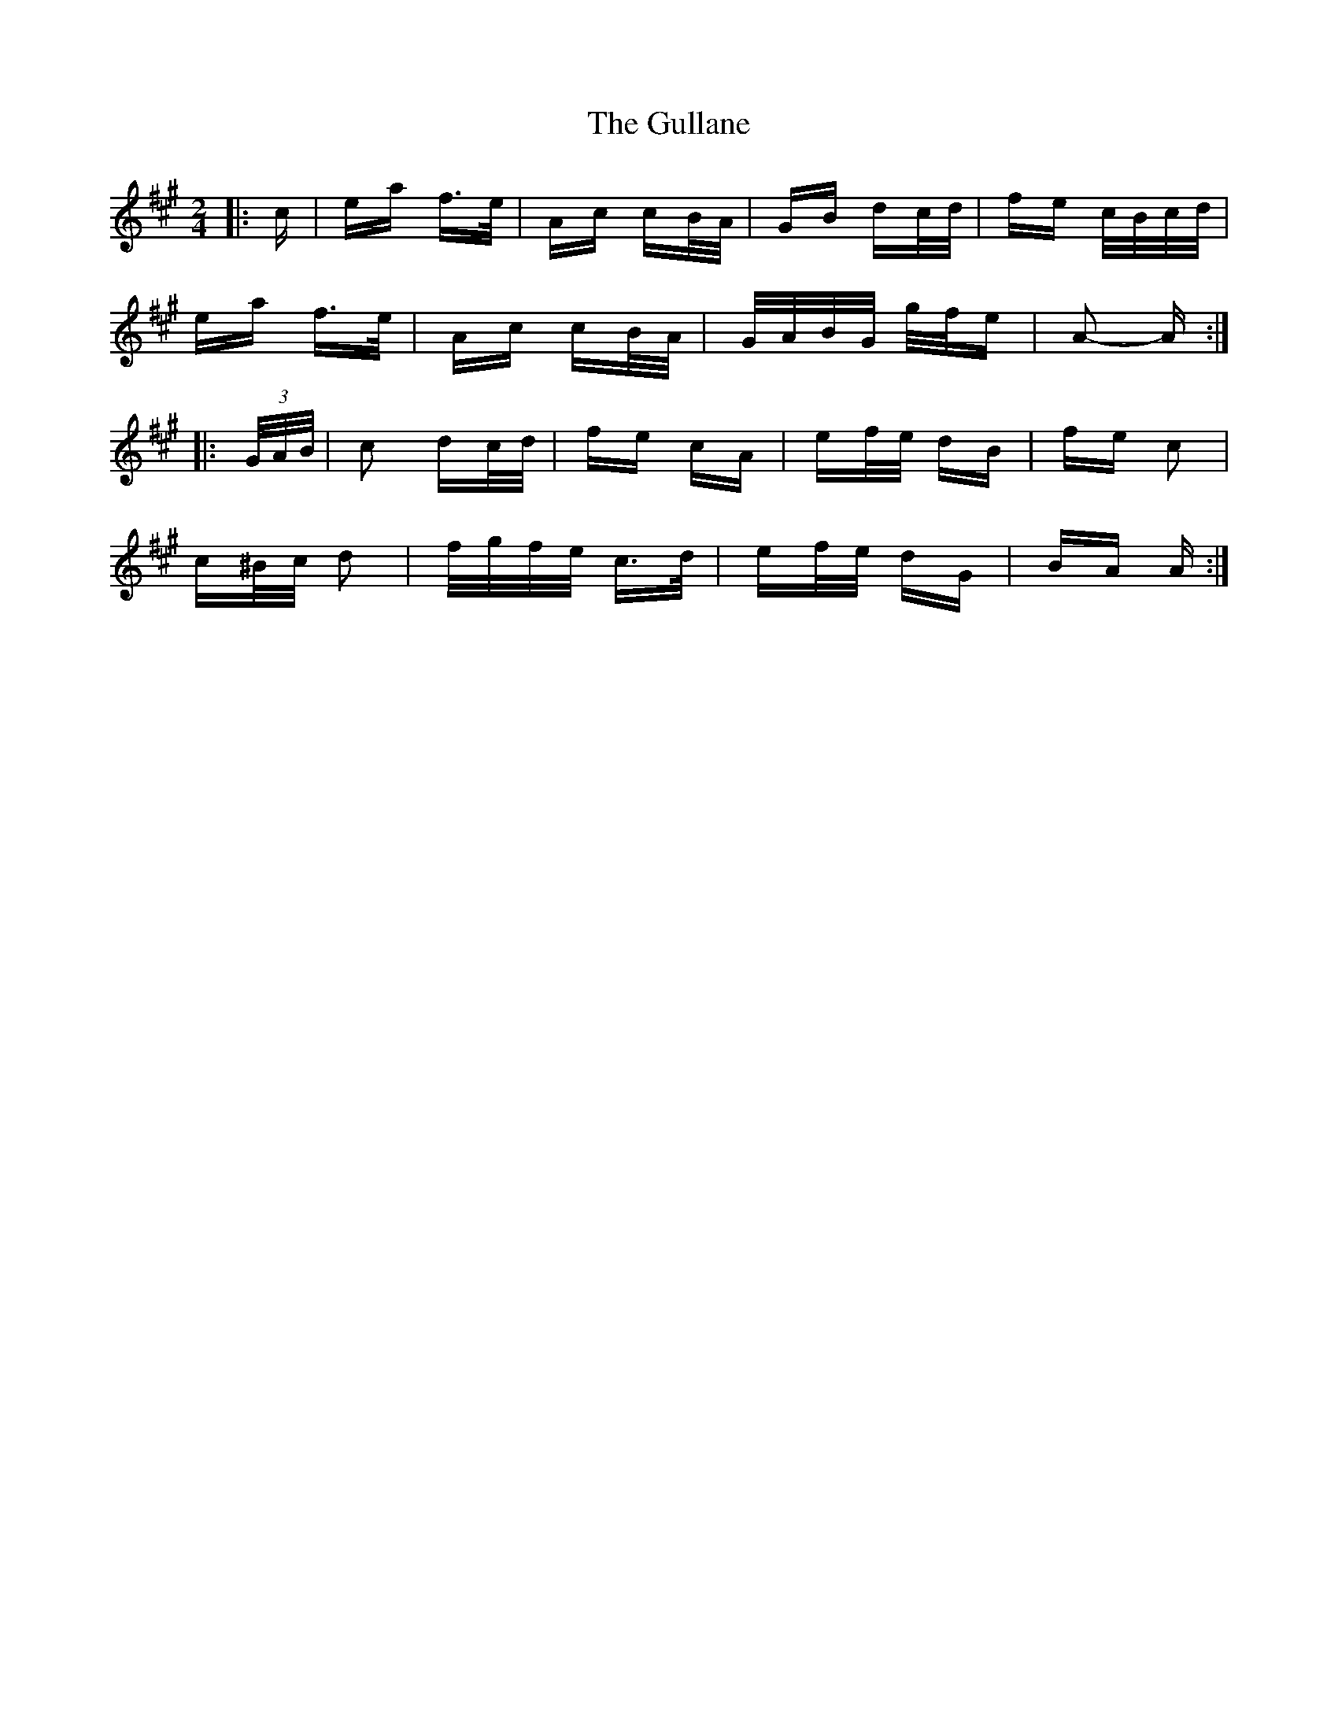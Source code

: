 X: 16349
T: Gullane, The
R: polka
M: 2/4
K: Amajor
|:c|ea f>e|Ac cB/A/|GB dc/d/|fe c/B/c/d/|
ea f>e|Ac cB/A/|G/A/B/G/ g/f/e|A2- A:|
|:(3G/A/B/|c2 dc/d/|fe cA|ef/e/ dB|fe c2|
c^B/c/ d2|f/g/f/e/ c>d|ef/e/ dG|BA A:|


